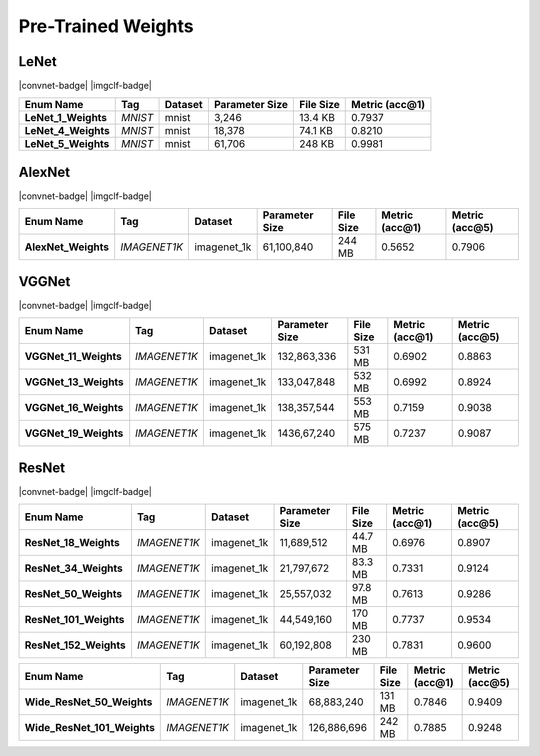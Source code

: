Pre-Trained Weights
===================

LeNet
-----
|convnet-badge| |imgclf-badge|

.. list-table::
    :header-rows: 1
    :align: left

    * - Enum Name
      - Tag
      - Dataset
      - Parameter Size
      - File Size
      - Metric (acc@1)
    
    * - **LeNet_1_Weights**
      - *MNIST*
      - mnist
      - 3,246
      - 13.4 KB
      - 0.7937
    
    * - **LeNet_4_Weights**
      - *MNIST*
      - mnist
      - 18,378
      - 74.1 KB
      - 0.8210
    
    * - **LeNet_5_Weights**
      - *MNIST*
      - mnist
      - 61,706
      - 248 KB
      - 0.9981

AlexNet
-------
|convnet-badge| |imgclf-badge|

.. list-table::
    :header-rows: 1
    :align: left

    * - Enum Name
      - Tag
      - Dataset
      - Parameter Size
      - File Size
      - Metric (acc@1)
      - Metric (acc@5)
    
    * - **AlexNet_Weights**
      - *IMAGENET1K*
      - imagenet_1k
      - 61,100,840
      - 244 MB
      - 0.5652
      - 0.7906

VGGNet
------
|convnet-badge| |imgclf-badge|

.. list-table::
    :header-rows: 1
    :align: left

    * - Enum Name
      - Tag
      - Dataset
      - Parameter Size
      - File Size
      - Metric (acc@1)
      - Metric (acc@5)
    
    * - **VGGNet_11_Weights**
      - *IMAGENET1K*
      - imagenet_1k
      - 132,863,336
      - 531 MB
      - 0.6902
      - 0.8863

    * - **VGGNet_13_Weights**
      - *IMAGENET1K*
      - imagenet_1k
      - 133,047,848
      - 532 MB
      - 0.6992
      - 0.8924
    
    * - **VGGNet_16_Weights**
      - *IMAGENET1K*
      - imagenet_1k
      - 138,357,544
      - 553 MB
      - 0.7159
      - 0.9038
    
    * - **VGGNet_19_Weights**
      - *IMAGENET1K*
      - imagenet_1k
      - 1436,67,240
      - 575 MB
      - 0.7237
      - 0.9087

ResNet
------
|convnet-badge| |imgclf-badge|

.. list-table::
    :header-rows: 1
    :align: left

    * - Enum Name
      - Tag
      - Dataset
      - Parameter Size
      - File Size
      - Metric (acc@1)
      - Metric (acc@5)
    
    * - **ResNet_18_Weights**
      - *IMAGENET1K*
      - imagenet_1k
      - 11,689,512
      - 44.7 MB
      - 0.6976
      - 0.8907
    
    * - **ResNet_34_Weights**
      - *IMAGENET1K*
      - imagenet_1k
      - 21,797,672
      - 83.3 MB
      - 0.7331
      - 0.9124
    
    * - **ResNet_50_Weights**
      - *IMAGENET1K*
      - imagenet_1k
      - 25,557,032
      - 97.8 MB
      - 0.7613
      - 0.9286
    
    * - **ResNet_101_Weights**
      - *IMAGENET1K*
      - imagenet_1k
      - 44,549,160
      - 170 MB
      - 0.7737
      - 0.9534
    
    * - **ResNet_152_Weights**
      - *IMAGENET1K*
      - imagenet_1k
      - 60,192,808
      - 230 MB
      - 0.7831
      - 0.9600

.. list-table::
    :header-rows: 1
    :align: left

    * - Enum Name
      - Tag
      - Dataset
      - Parameter Size
      - File Size
      - Metric (acc@1)
      - Metric (acc@5)
    
    * - **Wide_ResNet_50_Weights**
      - *IMAGENET1K*
      - imagenet_1k
      - 68,883,240
      - 131 MB
      - 0.7846
      - 0.9409
    
    * - **Wide_ResNet_101_Weights**
      - *IMAGENET1K*
      - imagenet_1k
      - 126,886,696
      - 242 MB
      - 0.7885
      - 0.9248
